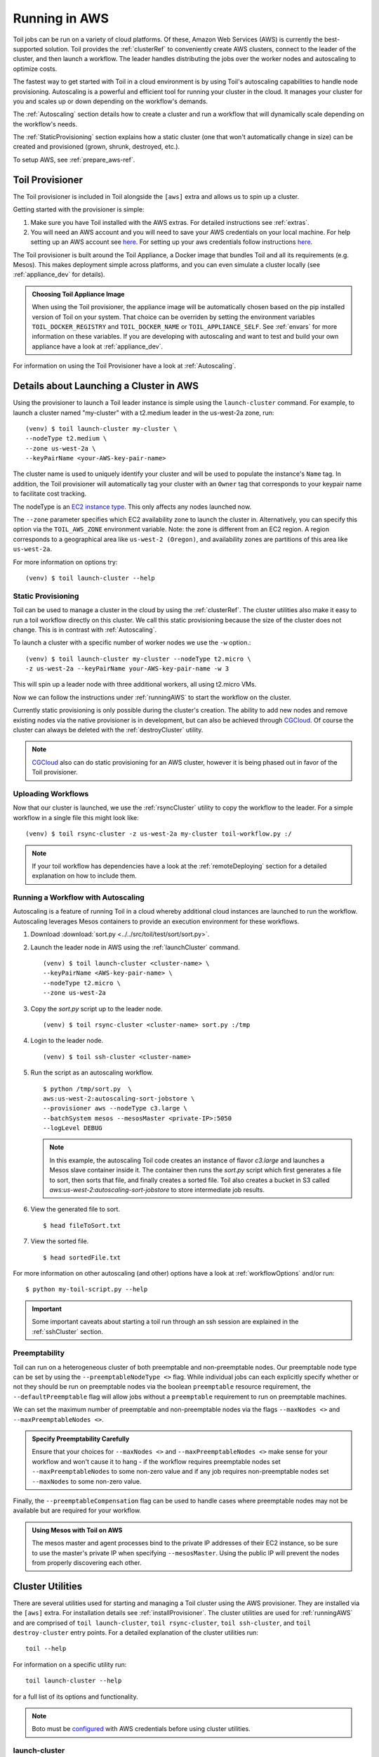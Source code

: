
.. _runningAWS:

Running in AWS
==============

Toil jobs can be run on a variety of cloud platforms. Of these, Amazon Web
Services (AWS) is currently the best-supported solution. Toil provides the
:ref:`clusterRef` to conveniently create AWS clusters, connect to the leader
of the cluster, and then launch a workflow. The leader handles distributing
the jobs over the worker nodes and autoscaling to optimize costs.

The fastest way to get started with Toil in a cloud environment is by using
Toil's autoscaling capabilities to handle node provisioning. Autoscaling is a
powerful and efficient tool for running your cluster in the cloud. It manages
your cluster for you and scales up or down depending on the workflow's demands.

The :ref:`Autoscaling` section details how to create a cluster and run a workflow
that will dynamically scale depending on the workflow's needs.

The :ref:`StaticProvisioning` section explains how a static cluster (one that
won't automatically change in size) can be created and provisioned (grown, shrunk, destroyed, etc.).


.. _EC2 instance type: https://aws.amazon.com/ec2/instance-types/


To setup AWS, see :ref:`prepare_aws-ref`.


.. _installProvisioner:

Toil Provisioner
----------------

The Toil provisioner is included in Toil alongside the ``[aws]`` extra and
allows us to spin up a cluster.

Getting started with the provisioner is simple:

#. Make sure you have Toil installed with the AWS extras. For detailed instructions see :ref:`extras`.

#. You will need an AWS account and you will need to save your AWS credentials on your local
   machine. For help setting up an AWS account see
   `here <http://docs.aws.amazon.com/cli/latest/userguide/cli-chap-getting-set-up.html>`__. For
   setting up your aws credentials follow instructions
   `here <http://docs.aws.amazon.com/cli/latest/userguide/cli-chap-getting-started.html#cli-config-files>`__.

The Toil provisioner is built around the Toil Appliance, a Docker image that bundles
Toil and all its requirements (e.g. Mesos). This makes deployment simple across
platforms, and you can even simulate a cluster locally (see :ref:`appliance_dev` for details).

.. admonition:: Choosing Toil Appliance Image

    When using the Toil provisioner, the appliance image will be automatically chosen
    based on the pip installed version of Toil on your system. That choice can be
    overriden by setting the environment variables ``TOIL_DOCKER_REGISTRY`` and ``TOIL_DOCKER_NAME`` or
    ``TOIL_APPLIANCE_SELF``. See :ref:`envars` for more information on these variables. If
    you are developing with autoscaling and want to test and build your own
    appliance have a look at :ref:`appliance_dev`.

For information on using the Toil Provisioner have a look at :ref:`Autoscaling`.

Details about Launching a Cluster in AWS
----------------------------------------

Using the provisioner to launch a Toil leader instance is simple using the ``launch-cluster`` command. For example, to launch a cluster named "my-cluster" with a t2.medium leader in the us-west-2a zone, run:
::

    	(venv) $ toil launch-cluster my-cluster \
	--nodeType t2.medium \
       	--zone us-west-2a \
	--keyPairName <your-AWS-key-pair-name>

The cluster name is used to uniquely identify your cluster and will be used to
populate the instance's ``Name`` tag. In addition, the Toil provisioner will
automatically tag your cluster with an ``Owner`` tag that corresponds to your
keypair name to facilitate cost tracking.

The nodeType is an `EC2 instance type`_. This only affects any nodes launched now.

.. _EC2 instance type: https://aws.amazon.com/ec2/instance-types/

The ``--zone`` parameter specifies which EC2 availability
zone to launch the cluster in. Alternatively, you can specify this option
via the ``TOIL_AWS_ZONE`` environment variable. Note: the zone is different from an EC2 region. A region corresponds to a geographical area like ``us-west-2 (Oregon)``, and availability zones are partitions of this area like ``us-west-2a``.

For more information on options try::

    	(venv) $ toil launch-cluster --help


.. _StaticProvisioning:

Static Provisioning
^^^^^^^^^^^^^^^^^^^
Toil can be used to manage a cluster in the cloud by using the :ref:`clusterRef`.
The cluster utilities also make it easy to run a toil workflow directly on this
cluster. We call this static provisioning because the size of the cluster does not
change. This is in contrast with :ref:`Autoscaling`.

To launch a cluster with a specific number of worker nodes we use the ``-w`` option.::

    	(venv) $ toil launch-cluster my-cluster --nodeType t2.micro \
       	-z us-west-2a --keyPairName your-AWS-key-pair-name -w 3

This will spin up a leader node with three additional workers, all using t2.micro VMs.

Now we can follow the instructions under :ref:`runningAWS` to start the workflow
on the cluster.

Currently static provisioning is only possible during the cluster's creation.
The ability to add new nodes and remove existing nodes via the native provisioner is
in development, but can also be achieved through CGCloud_. Of course the cluster can
always be deleted with the :ref:`destroyCluster` utility.

.. note::

    CGCloud_ also can do static provisioning for an AWS cluster, however it is being phased out in favor of the Toil provisioner.

.. _CGCloud: https://github.com/BD2KGenomics/cgcloud

Uploading Workflows
^^^^^^^^^^^^^^^^^^^

Now that our cluster is launched, we use the :ref:`rsyncCluster` utility to copy
the workflow to the leader. For a simple workflow in a single file this might
look like::

    	(venv) $ toil rsync-cluster -z us-west-2a my-cluster toil-workflow.py :/

.. note::

    If your toil workflow has dependencies have a look at the :ref:`remoteDeploying`
    section for a detailed explanation on how to include them.


.. _Autoscaling:

Running a Workflow with Autoscaling
^^^^^^^^^^^^^^^^^^^^^^^^^^^^^^^^^^^

Autoscaling is a feature of running Toil in a cloud whereby additional cloud instances are launched to run the workflow.  Autoscaling leverages Mesos containers to provide an execution environment for these workflows.  



#. Download :download:`sort.py <../../src/toil/test/sort/sort.py>`.

#. Launch the leader node in AWS using the :ref:`launchCluster` command. ::

        (venv) $ toil launch-cluster <cluster-name> \
        --keyPairName <AWS-key-pair-name> \
        --nodeType t2.micro \
        --zone us-west-2a

#. Copy the `sort.py` script up to the leader node. ::

	(venv) $ toil rsync-cluster <cluster-name> sort.py :/tmp

#. Login to the leader node. ::

	(venv) $ toil ssh-cluster <cluster-name>

#. Run the script as an autoscaling workflow. ::

	$ python /tmp/sort.py  \
	aws:us-west-2:autoscaling-sort-jobstore \
	--provisioner aws --nodeType c3.large \
	--batchSystem mesos --mesosMaster <private-IP>:5050 
	--logLevel DEBUG

   .. note::

    In this example, the autoscaling Toil code creates an instance of flavor `c3.large` and launches a Mesos slave container inside it.  The container then runs the `sort.py` script which first generates a file to sort, then sorts that file, and finally creates a sorted file.  Toil also creates a bucket in S3 called `aws:us-west-2:autoscaling-sort-jobstore` to store intermediate job results.

#. View the generated file to sort. ::

	$ head fileToSort.txt

#. View the sorted file. ::

	$ head sortedFile.txt

For more information on other autoscaling (and other) options have a look at :ref:`workflowOptions` and/or run::

    	$ python my-toil-script.py --help

.. important::

    Some important caveats about starting a toil run through an ssh session are
    explained in the :ref:`sshCluster` section.

Preemptability
^^^^^^^^^^^^^^

Toil can run on a heterogeneous cluster of both preemptable and non-preemptable nodes.
Our preemptable node type can be set by using the ``--preemptableNodeType <>`` flag. While individual jobs can each explicitly specify whether or not they should be run on preemptable nodes
via the boolean ``preemptable`` resource requirement, the ``--defaultPreemptable`` flag will allow jobs without a ``preemptable`` requirement to run on preemptable machines.

We can set the maximum number of preemptable and non-preemptable nodes via the flags ``--maxNodes <>`` and ``--maxPreemptableNodes <>``.

.. admonition:: Specify Preemptability Carefully

    	Ensure that your choices for ``--maxNodes <>`` and ``--maxPreemptableNodes <>`` make
    	sense for your workflow and won't cause it to hang - if the workflow requires preemptable 
	nodes set ``--maxPreemptableNodes`` to some non-zero value and if any job requires
    	non-preemptable nodes set ``--maxNodes`` to some non-zero value.

Finally, the ``--preemptableCompensation`` flag can be used to handle cases where preemptable nodes may not be available but are required for your workflow.

.. admonition:: Using Mesos with Toil on AWS

   The mesos master and agent processes bind to the private IP addresses of their
   EC2 instance, so be sure to use the master's private IP when specifying
   ``--mesosMaster``. Using the public IP will prevent the nodes from properly
   discovering each other.


.. _clusterRef:

Cluster Utilities
-----------------
There are several utilities used for starting and managing a Toil cluster using
the AWS provisioner. They are installed via the ``[aws]`` extra. For installation
details see :ref:`installProvisioner`. The cluster utilities are used for :ref:`runningAWS` and are comprised of
``toil launch-cluster``, ``toil rsync-cluster``, ``toil ssh-cluster``, and
``toil destroy-cluster`` entry points. For a detailed explanation of the cluster
utilities run::

    toil --help

For information on a specific utility run::

    toil launch-cluster --help

for a full list of its options and functionality.

.. note::

   Boto must be `configured`_ with AWS credentials before using cluster utilities.

.. _configured: http://boto3.readthedocs.io/en/latest/guide/quickstart.html#configuration

.. _launchCluster:

launch-cluster
^^^^^^^^^^^^^^

Running ``toil launch-cluster`` starts up a leader for a cluster. Workers can be
added to the initial cluster by specifying the ``-w`` option. For an example usage see
:ref:`launchCluster`. More information can be found using the ``--help`` option.

.. _sshCluster:

ssh-cluster
^^^^^^^^^^^

Toil provides the ability to ssh into the leader of the cluster. This
can be done as follows::

    $ toil ssh-cluster CLUSTER-NAME-HERE

This will open a shell on the Toil leader and is used to start an
:ref:`Autoscaling` run. Issues with docker prevent using ``screen`` and ``tmux``
when sshing the cluster (The shell doesn't know that it is a TTY which prevents
it from allocating a new screen session). This can be worked around via::

    $ script
    $ screen

Simply running ``screen`` within ``script`` will get things working properly again.

Finally, you can execute remote commands with the following syntax::

    $ toil ssh-cluster CLUSTER-NAME-HERE remoteCommand

It is not advised that you run your Toil workflow using remote execution like this
unless a tool like `nohup <https://linux.die.net/man/1/nohup>`_ is used to insure the
process does not die if the SSH connection is interrupted.

For an example usage, see :ref:`Autoscaling`.

.. _rsyncCluster:

rsync-cluster
^^^^^^^^^^^^^

The most frequent use case for the ``rsync-cluster`` utility is deploying your
Toil script to the Toil leader. Note that the syntax is the same as traditional
`rsync <https://linux.die.net/man/1/rsync>`_ with the exception of the hostname before
the colon. This is not needed in ``toil rsync-cluster`` since the hostname is automatically
determined by Toil.

Here is an example of its usage::

    $ toil rsync-cluster CLUSTER-NAME-HERE \
       ~/localFile :/remoteDestination

.. _destroyCluster:

destroy-cluster
^^^^^^^^^^^^^^^

The ``destroy-cluster`` command is the advised way to get rid of any Toil cluster
launched using the :ref:`launchCluster` command. It ensures that all attached node, volumes, and
security groups etc. are deleted. If a node or cluster in shut down using Amazon's online portal
residual resources may still be in use in the background. To delete a cluster run ::

    $ toil destroy-cluster CLUSTER-NAME-HERE
